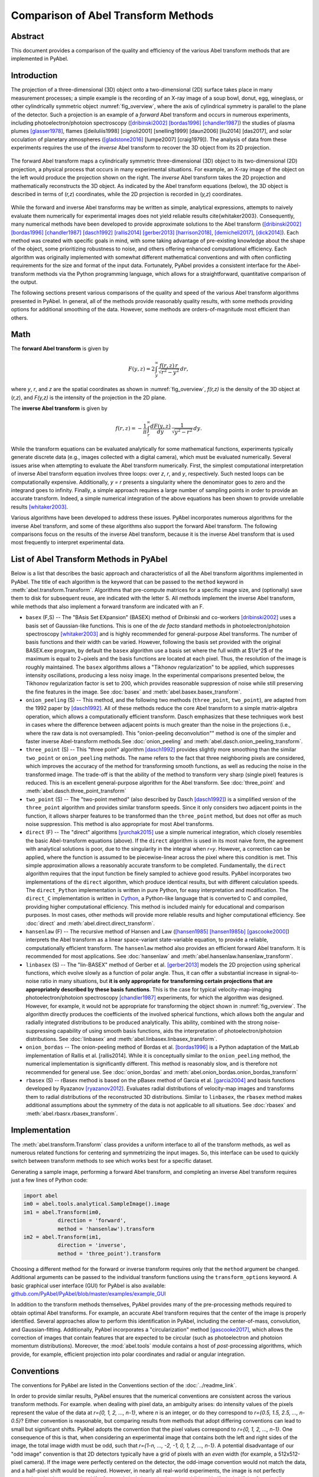 Comparison of Abel Transform Methods
====================================

Abstract
--------

This document provides a comparison of the quality and efficiency of the various Abel transform methods that are implemented in PyAbel.

Introduction
------------

The projection of a three-dimensional (3D) object onto a two-dimensional (2D) surface takes place in many measurement processes; a simple example is the recording of an X-ray image of a soup bowl, donut, egg, wineglass, or other cylindrically symmetric object :numref:`fig_overview`, where the axis of cylindrical symmetry is parallel to the plane of the detector. Such a projection is an example of a *forward* Abel transform and occurs in numerous experiments, including photoelectron/photoion spectroscopy ([dribinski2002]_ [bordas1996]_ [chandler1987]_) the studies of plasma plumes [glasser1978]_, flames ([deiluliis1998] [cignoli2001] [snelling1999] [daun2006] [liu2014] [das2017], and solar occulation of planetary atmospheres ([gladstone2016]_ [lumpe2007] [craig1979]). The analysis of data from these experiments requires the use of the *inverse* Abel transform to recover the 3D object from its 2D projection.

.. _fig_overview:
.. figure:: https://user-images.githubusercontent.com/1107796/48970223-1b477b80-efc7-11e8-9feb-c614d6cadab6.png
   :width: 600px
   :alt: PyAbel
   :figclass: align-center
   
   The forward Abel transform maps a cylindrically symmetric three-dimensional (3D) object to its two-dimensional (2D) projection, a physical process that occurs in many experimental situations. For example, an X-ray image of the object on the left would produce the projection shown on the right. The *inverse* Abel transform takes the 2D projection and mathematically reconstructs the 3D object. As indicated by the Abel transform equations (below), the 3D object is described in terms of (*r,z*) coordinates, while the 2D projection is recorded in (*y,z*) coordinates.
  
  
While the forward and inverse Abel transforms may be written as simple, analytical expressions, attempts to naively evaluate them numerically for experimental images does not yield reliable results \cite{whitaker2003}. Consequently, many numerical methods have been developed to provide approximate solutions to the Abel transform ([dribinski2002]_ [bordas1996]_ [chandler1987]_ [dasch1992]_ [rallis2014]_ [gerber2013]_ [harrison2018]_, [demicheli2017]_, [dick2014]_). Each method was created with specific goals in mind, with some taking advantage of pre-existing knowledge about the shape of the object, some prioritizing robustness to noise, and others offering enhanced computational efficiency. Each algorithm was originally implemented with somewhat different mathematical conventions and with often conflicting requirements for the size and format of the input data. Fortunately, PyAbel provides a consistent interface for the Abel-transform methods via the Python programming language, which allows for a straightforward, quantitative comparison of the output.

The following sections present various comparisons of the quality and speed of the various Abel transform algorithms presented in PyAbel. In general, all of the methods provide reasonably quality results, with some methods providing options for additional smoothing of the data. However, some methods are orders-of-magnitude most efficient than others. 


Math
----

The **forward Abel transform** is given by

.. math:: F(y,z) = 2 \int_y^{\infty} \frac{f(r,z)\,r}{\sqrt{r^2-y^2}}\,dr,


where *y*, *r*, and *z* are the spatial coordinates as shown in :numref:`fig_overview`, *f(r,z)* is the density of the 3D object at (*r,z*), and *F(y,z)* is the intensity of the projection in the 2D plane. 

The **inverse Abel transform** is given by

.. math:: f(r,z) = -\frac{1}{\pi} \int_r^{\infty} \frac{dF(y,z)}{dy}\, \frac{1}{\sqrt{y^2-r^2}}\,dy.

While the transform equations can be evaluated analytically for some mathematical functions, experiments typically generate discrete data (e.g., images collected with a digital camera), which must be evaluated numerically. Several issues arise when attempting to evaluate the Abel transform numerically. First, the simplest computational interpretation of inverse Abel transform equation involves three loops: over *z*, *r*, and *y*, respectively. Such nested loops can be computationally expensive. Additionally, *y = r* presents a singularity where the denominator goes to zero and the integrand goes to infinity. Finally, a simple approach requires a large number of sampling points in order to provide an accurate transform. Indeed, a simple numerical integration of the above equations has been shown to provide unreliable results [whitaker2003]_.  

Various algorithms have been developed to address these issues. PyAbel incorporates numerous algorithms for the inverse Abel transform, and some of these algorithms also support the forward Abel transform. The following comparisons focus on the results of the inverse Abel transform, because it is the inverse Abel transform that is used most frequently to interpret experimental data.


List of Abel Transform Methods in PyAbel
----------------------------------------

Below is a list that describes the basic approach and characteristics of all the Abel transform algorithms implemented in PyAbel. The title of each algorithm is the keyword that can be passed to the ``method`` keyword in :meth:`abel.transform.Transform`. Algorithms that pre-compute matrices for a specific image size, and (optionally) save them to disk for subsequent reuse, are indicated with the letter S. All methods implement the inverse Abel transform, while methods that also implement a forward transform are indicated with an F.

- ``basex`` (F,S) -- The "BAsis Set EXpansion" (BASEX) method of Dribinski and co-workers [dribinski2002]_ uses a basis set of Gaussian-like functions. This is one of the *de facto* standard methods in photoelectron/photoion spectroscopy [whitaker2003]_ and is highly recommended for general-purpose Abel transforms. The number of basis functions and their width can be varied. However, following the basis set provided with the original BASEX.exe program, by default the ``basex`` algorithm use a basis set where the full width at $1/e^2$ of the maximum is equal to 2~pixels and the basis functions are located at each pixel. Thus, the resolution of the image is roughly maintained. The ``basex`` algorithms allows a "Tikhonov regularization" to be applied, which suppresses intensity oscillations, producing a less noisy image. In the experimental comparisons presented below, the Tikhonov regularization factor is set to 200, which provides reasonable suppression of noise while still preserving the fine features in the image. See :doc:`basex` and :meth:`abel.basex.basex_transform`.

- ``onion_peeling`` (S) -- This method, and the following two methods (``three_point``, ``two_point``), are adapted from the 1992 paper by [dasch1992]_. All of these methods reduce the core Abel transform to a simple matrix-algebra operation, which allows a computationally efficient transform. Dasch emphasizes that these techniques work best in cases where the difference between adjacent points is much greater than the noise in the projections (i.e., where the raw data is not oversampled). This "onion-peeling deconvolution"" method is one of the simpler and faster inverse Abel-transform methods.See :doc:`onion_peeling` and :meth:`abel.dasch.onion_peeling_transform`.

- ``three_point`` (S) -- This "three point" algorithm [dasch1992]_ provides slightly more smoothing than the similar ``two_point`` or ``onion_peeling`` methods. The name refers to the fact that three neighboring pixels are considered, which improves the accuracy of the method for transforming smooth functions, as well as reducing the noise in the transformed image. The trade-off is that the ability of the method to transform very sharp (single pixel) features is reduced. This is an excellent general-purpose algorithm for the Abel transform. See :doc:`three_point` and :meth:`abel.dasch.three_point_transform`

- ``two_point`` (S) -- The "two-point method" (also described by Dasch [dasch1992]_) is a simplified version of the ``three_point`` algorithm and provides similar transform speeds. Since it only considers two adjacent points in the function, it allows sharper features to be transformed than the ``three_point`` method, but does not offer as much noise suppression. This method is also appropriate for most Abel transforms. 


- ``direct`` (F) -- The "direct" algorithms [yurchak2015]_ use a simple numerical integration, which closely resembles the basic Abel-transform equations (above). If the ``direct`` algorithm is used in its most naive form, the agreement with analytical solutions is poor, due to the singularity in the integral when *r=y*. However, a correction can be applied, where the function is assumed to be piecewise-linear across the pixel where this condition is met. This simple approximation allows a reasonably accurate transform to be completed. Fundamentally, the ``direct`` algorithm requires that the input function be finely sampled to achieve good results. PyAbel incorporates two implementations of the ``direct`` algorithm, which produce identical results, but with different calculation speeds. The ``direct_Python`` implementation is written in pure Python, for easy interpretation and modification. The ``direct_C`` implementation is written in `Cython <https://cython.org/>`_, a Python-like language that is converted to C and compiled, providing higher computational efficiency. This method is included mainly for educational and comparison purposes. In most cases, other methods will provide more reliable results and higher computational efficiency.  See :doc:`direct` and :meth:`abel.direct.direct_transform`.

- ``hansenlaw`` (F) -- The recursive method of Hansen and Law ([hansen1985]_ [hansen1985b]_ [gascooke2000]_) interprets the Abel transform as a linear space-variant state-variable equation, to provide a reliable, computationally efficient transform. The  ``hansenlaw`` method also provides an efficient forward Abel transform. It is recommended for most applications. See :doc:`hansenlaw` and :meth:`abel.hansenlaw.hansenlaw_transform`.

- ``linbasex`` (S) -- The "lin-BASEX" method of Gerber et al. [gerber2013]_ models the 2D projection using spherical functions, which evolve slowly as a function of polar angle. Thus, it can offer a substantial increase in signal-to-noise ratio in many situations, but **it is only appropriate for transforming certain projections that are appropriately described by these basis functions**. This is the case for typical velocity-map-imaging photoelectron/photoion spectroscopy [chandler1987]_ experiments, for which the algorithm was designed. However, for example, it would not be appropriate for transforming the object shown in :numref:`fig_overview`. The algorithm directly produces the coefficients of the involved spherical functions, which allows both the angular and radially integrated distributions to be produced analytically. This ability, combined with the strong noise-suppressing capability of using smooth basis functions, aids the interpretation of photoelectron/photoion distributions. See :doc:`linbasex` and :meth:`abel.linbasex.linbasex_transform`.

- ``onion_bordas`` -- The onion-peeling method of Bordas et al. [bordas1996]_ is a Python adaptation of the MatLab implementation of Rallis et al. [rallis2014]. While it is conceptually similar to the ``onion_peeling`` method, the numerical implementation is significantly different. This method is reasonably slow, and is therefore not recommended for general use. See :doc:`onion_bordas` and :meth:`abel.onion_bordas.onion_bordas_transform`

- ``rbasex`` (S) --  rBasex method is based on the pBasex method of Garcia et al. [garcia2004]_ and basis functions developed by Ryazanov [ryazanov2012]_. Evaluates radial distributions of velocity-map images and transforms them to radial distributions of the reconstructed 3D distributions. Similar to ``linbasex``, the ``rbasex`` method makes additional assumptions about the symmetry of the data is not applicable to all situations. See :doc:`rbasex` and :meth:`abel.rbasrx.rbasex_transform`.


Implementation
--------------

The :meth:`abel.transform.Transform` class provides a uniform interface to all of the transform methods, as well as numerous related functions for centering and symmetrizing the input images. So, this interface can be used to quickly switch between transform methods to see which works best for a specific dataset.

Generating a sample image, performing a forward Abel transform, and completing an inverse Abel transform requires just a few lines of Python code:

.. code-block:: python

    import abel
    im0 = abel.tools.analytical.SampleImage().image
    im1 = abel.Transform(im0, 
               direction = 'forward', 
               method = 'hansenlaw').transform
    im2 = abel.Transform(im1,
               direction = 'inverse',
               method = 'three_point').transform


Choosing a different method for the forward or inverse transform requires only that the ``method`` argument be changed. Additional arguments can be passed to the individual transform functions using the ``transform_options`` keyword. A basic graphical user interface (GUI) for PyAbel is also available: `github.com/PyAbel/PyAbel/blob/master/examples/example_GUI <https://github.com/PyAbel/PyAbel/blob/master/examples/example_GUI.py>`_

In addition to the transform methods themselves, PyAbel provides many of the pre-processing methods required to obtain optimal Abel transforms. For example, an accurate Abel transform requires that the center of the image is properly identified. Several approaches allow to perform this identification in PyAbel, including the center-of-mass, convolution, and Gaussian-fitting. Additionally, PyAbel incorporates a "circularization" method [gascooke2017]_, which allows the correction of images that contain features that are expected to be circular (such as photoelectron and photoion momentum distributions). Moreover, the :mod:`abel.tools` module contains a host of *post*-processing algorithms, which provide, for example, efficient projection into polar coordinates and radial or angular integration.


Conventions
-----------

The conventions for PyAbel are listed in the Conventions section of the :doc:`../readme_link`. 

In order to provide similar results, PyAbel ensures that the numerical conventions are consistent across the various transform methods. For example. when dealing with pixel data, an ambiguity arises: do intensity values of the pixels represent the value of the data at *r={0, 1, 2, ..., n-1}*, where *n* is an integer, or do they correspond to *r={0.5, 1.5, 2.5, ..., n-0.5}*? Either convention is reasonable, but comparing results from methods that adopt differing conventions can lead to small but significant shifts. PyAbel adopts the convention that the pixel values correspond to *r={0, 1, 2, ..., n-1}*. One consequence of this is that, when considering an experimental image that contains both the left and right sides of the image, the total image width must be odd, such that *r={1-n, ..., -2, -1, 0, 1, 2, ..., n-1}*. A potential disadvantage of our "odd image" convention is that 2D detectors typically have a grid of pixels with an *even* width (for example, a 512x512-pixel camera). If the image were perfectly centered on the detector, the odd-image convention would not match the data, and a half-pixel shift would be required. However, in nearly all real-world experiments, the image is not perfectly centered on the detector and a shift of *several* pixels is required, so the additional half-pixel shift is of no significance.

A similar ambiguity exists with regards to the left--right and top--bottom symmetry of the image. In principle, since the Abel transform assumes cylindrical symmetry, left--right symmetry should always exist, and it should only be necessary to record one side of the projection. However, many experiments record both sides of the projection. Additionally, many experiments record object that possess top--bottom symmetry. Thus, in some situations, it is best to average all of the image quadrants into a single quadrant and perform a single Abel transform on this quadrant. On the other hand, the quadrants may not be perfectly symmetric due to imperfections or noise in the experiment, and it may be best to perform the Abel transform on each quadrant separately and select the quadrant that produces the highest quality data. PyAbel offers full flexibility, providing the ability to selectively enforce top--bottom and left--right symmetry, and to specify which quadrants are averaged. By default, each quadrant is processed separately and recombined into in composite image that does not assume either top--bottom or left--right symmetry. For more details, see :meth:`abel.transform.Transform`.

In these performance benchmarks, left--right symmetry is assumed, because this is the most common benchmark presented in other studies ([rallis2014]_, [harrison2018]_). However, the image size is listed as the width of a square image. For example, *n=513* corresponds to the time for the transformation of a *513x513*-pixel image with the axis of symmetry located in the center. Since the Abel transform makes the assumption of cylindrical symmetry, both sides of the image are identical, and it is sufficient to perform the Abel transform on only one side of the image, or on an average of the two sides. So, to complete an Abel transform of a typical *513x513*-pixel image, it is only necessary to perform the Abel transform on a *513x257*-pixel array.

Another fundamental question about real-world Abel transforms is whether negative values are allowed in the transform result. In most situations, negative values are not physical, and some implementations set all negative values to zero. In contrast, PyAbel allows negative values, which enables its use in situations where negative values are physically reasonable. Moreover, maintaining negative values keeps the transform methods linear and gives users the option to average, smooth, or fit images either before or after the Abel transform without causing a systematic error in the baseline. Suppression of negative values can easily be achieved by including ``A[A<0] = 0``. 


Comparison of Transform Results
-------------------------------

Since PyAbel incorporates numerous Abel-transform methods into the same interface, it is straightforward to directly compare the results. Consequently, a good approach is to simply try several (or all!) of the transform methods and see which produces the best results or performance for a specific application. Nevertheless, the following provides a brief comparison of the various transform methods in several cases. First, the methods are applied to a simple Gaussian function (for which an analytical Abel transform exists) in order to assess the accuracy of each transform method. Second, each method is applied to a synthetic function constructed of narrow peaks with noise added in order to closely examine the fundamental resolution of each method and how noise accumulates. Third, each method is used to provide the inverse Abel transform a high-resolution photoelectron-spectroscopy image in order to examine the ability of each method to handle real-world data. 




The Abel transform of a Gaussian is simply a Gaussian, which allows a comparison of each numerical transform method with the analytical result in the case of a one-dimensional (1D) Gaussian (:numref:`fig_gaussian`). As expected, each transform method exhibits a small discrepancy compared with the analytical result. However, as the number of pixels is increased, the agreement between the transform and the analytical result improves. Even with only 70 points (the case shown in :numref:`fig_gaussian`), all of the method produce reasonable agreement. While all methods show a systematic error as *r* approaches zero, the ``basex``, ``three_point``, and ``onion_peeling`` methods seem to provide the best agreement with the analytical result. The direct methods show fairly good agreement with the analytical curve, which is a result of the "correction" discussed above. We note that the results from the ``direct_Python`` and the ``direct_C`` methods produce identical results to within a factor of 1e-9.


.. plot:: transform_methods/comparison/fig_gaussian/gaussian.py
    :nofigs:

.. _fig_gaussian:
.. figure:: comparison/fig_gaussian/gaussian.svg
    :width: 300px
    :alt: gaussian
    :figclass: align-center

    Comparison of inverse Abel-transform methods for a 1D Gaussian function with 70 points. All of the inverse Abel transform methods show reasonable agreement for the inverse Abel transform of a Gaussian function. The root-mean-square error (RMSE) for each method is listed in the figure legend. In the limit of many pixels, the error trends to zero. However, when a small number of pixels is used, systematic errors are seen near the origin. This effect is more pronounced in some methods than others. The lowest error seen from the basex, three_point, and onion_peeling methods. The linbasex and rBasex methods are not included in this figure because they are not applicable to 1D functions.
    
    
Applying the various transform methods to a synthetic function that consists of triangular peaks with one-pixel halfwidth -- the sharpest features representable on the pixel grid -- allows the fundamental resolution of each method to be visualized (:numref:`fig_comb`). In order to provide an understanding of how each method responds to noise, the function transformed in :numref:`fig_comb` also has uniformly distributed random noise added to each pixel. The figure reveals that some methods (``basex``, ``hansenlaw``), ``onion_peeling``, and ``two_point``) are capable of faithfully reproducing the sharpest features, while other methods (``direct``, ``onion_bordas``, and ``three_point``) provide some degree of smoothing. In general, the methods that provide the highest resolution also produce the highest noise, which is most obvious at low *r* values. The exception is the ``basex`` method using a moderate regularization factor (:numref:`fig_comb` b), which exhibits low noise near the center, while still displaying good resolution. Thus, it seems that experiments that benefit from an optimal balance of noise suppression and resolution would benefit from inverse Abel-transform methods that incorporate regularization.


.. plot:: transform_methods/comparison/fig_comb/comb.py
    :nofigs:

.. _fig_comb:
.. figure:: comparison/fig_comb/comb.svg
    :width: 300px
    :figclass: align-center

    Inverse Abel-transform methods applied to a synthetic image of one-pixel peaks with noise added.} a-h) The gray line represents the analytical inverse Abel transform in the absence of noise. Some methods reproduce the height of the peaks, while other methods reduce noise while somewhat smoothing the peaks. The regularization in the \texttt{basex} method provides strong noise suppression near the origin, while maintaining peak height at higher values of *r*.



.. plot:: transform_methods/comparison/fig_experiment/experiment.py
    :nofigs:

.. _fig_experiment:
.. figure:: comparison/fig_experiment/experiment.svg
    :width: 300px
    :figclass: align-center

    Comparison of inverse Abel-transform methods for an experimental photoelectron spectrum. While all methods provide a faithful reconstruction of the experimental image, some of them cause a greater amplification of the noise present in the original image. The ``linbasex`` method models the image using a basis set of functions that vary slowly as a function of angle, which strongly reduces the high-frequency noise seen in the other transform methods. Besides the ``basex`` method with adjustable regularization, the ``direct`` and ``three_point`` methods seem particularly suited for providing a low-noise transform. This dataset is the photoelectron spectrum of O2 photodetachment using a 455 nm laser, as described in [vanduzor2010]_.


Applying the various inverse Abel-transform methods to an experimental photoelectron-spectroscopy image (:numref:`fig_integration`) provides a comparison of how the noise in the reconstructed image depends on the transform method. To a first approximation, the results of all the transform methods look similar. The ``linbasex`` method produces the "smoothest" image, which is a result of the fact that it models the projection using functions fitted to the image, that vary only slowly as a function of angle. The ``basex`` method incorporates a user-adjustable Tikhonov regularization factor, which tends to suppress noise, especially near the symmetry axis. Here, we set the regularization factor to 200, which provides significant noise suppression while providing no noticeable broadening of the narrow features. When the regularization factor is set to zero, the ``basex`` method provides a transform that appears very similar to the ``onion_peeling`` method. For the other transform methods, the ``direct`` and ``three_point`` methods appear to have the strongest noise-filtering properties. 


.. _fig_integration:
.. figure:: comparison/fig_experiment/integration.svg
    :width: 300px
    :figclass: align-center
    
    Comparison of inverse Abel-transform methods applied to an experimental photoelectron spectrum and angularly integrated. The results shown in this figure are simply the angularly integrated 2D spectra shown in :numref:`fig_experiment`. a) Looking at the entire photoelectron speed distribution, all of the transform methods appear to produce similar results. b) Closely examining two of the peaks shows that all of the methods produce similar results, but that some methods produce broader peaks than others. c) Examining the small peaks in the low-energy region reveals that some methods accumulate somewhat more noise than others.


:numref:`fig_integration` uses the same dataset as :numref:`fig_experiment`, but an angular integration performed to show the 1D photoelectron spectrum. Good agreement is seen between most of the methods, even on a one-pixel level. Small but noticeable differences can be seen in the broadness of the peaks (:numref:`fig_integration` b). The ``hansenlaw``, ``onion_peeling`` and ``two_point`` methods show the sharpest peaks, suggesting that they provide enhanced ability to resolve sharp features. Of course, the differences between the methods are emphasized by the very high resolution of this dataset. In most cases, more pixels per peak yield a much better agreement between the transform methods. Interestingly, the ``linbasex`` method shows more baseline noise than the other methods. :numref:`fig_integration` c shows a close examination of the two lowest-energy peaks in the image. The methods that produce that sharpest peaks (``hansenlaw``, ``onion_peeling``, and ``two_point``) also exhibit somewhat more noise than the rest (except ``linbasex``).


Efficiency optimization
-----------------------

High-level efficiency optimization
~~~~~~~~~~~~~~~~~~~~~~~~~~~~~~~~~~

For many applications of the inverse Abel transform, the speed at which transform can be completed is important. Even for those who are only aiming to transform a few images, the ability to perform Abel transforms efficiently may enable more effective data analysis. For example, users may want to explore many different schemes for noise removal, smoothing, centering, and circularization, and faster Abel-transform algorithms allow this parameter space to be explored more rapidly and effectively.

While PyAbel offers improvements to the raw computational efficiency of each transform method, it also provides improvements to the efficiency of the overall workflow, which are likely to provide a significant improvements for most applications. For example, since PyAbel provides a straightforward interface to switch between different transform methods, a comparison of the results from each method can easily be made and the fastest method that produces acceptable results can be selected. Additionally, PyAbel provides fast algorithms for angular and radial integration, which can be the rate-limiting step for some data-processing workflows.

In addition, when the computational efficiency of the various Abel transform methods is evaluated, a distinction must be made between those methods that can pre-compute, save, and re-use information for a specific image size (``basex``, ``three_point``, ``two_point``, ``onion_peeling``, ``linbasex``) and those that do not (``hansenlaw``, ``direct``, ``onion_bordas``). Often, the time required for the pre-computation is orders of magnitude longer than the time required to complete the transform. One solution to this problem is to pre-compute information for a specific image size and provide this data as part of the software. Indeed, the popular BASEX application includes a "basis set" for transforming 1000x1000-pixel images. While this approach relieves the end user of the computational cost of generating basis sets, it often means that the ideal basis set for efficiently transforming an image of a specific size is not available. Thus, padding is necessary for smaller images, resulting in increased computational time, while higher-resolution images must be downsampled or cropped. PyAbel provides the ability to pre-compute information for any image size and cache it to disk for future use. Moreover, a cached basis set intended for transforming a larger image can be automatically cropped for use on a smaller image, avoiding unnecessary computations. The ``basex`` algorithm in PyAbel also includes the ability to extend a basis set intended for transforming a smaller image for use on a larger image. This allows the ideal basis set to be efficiently generated for an arbitrary image size.



Low-level computational efficiency
~~~~~~~~~~~~~~~~~~~~~~~~~~~~~~~~~~

General Advice
""""""""""""""
Transforming very large images, or a large number of images, requires inverse Abel-transform methods with high computational efficiency. PyAbel is written in Python, a high-level programming language that is easy to read, understand, and modify. A common criticism of high-level interpreted (non-compiled) languages like Python is that they provide significantly lower computational efficiency than low-level compiled languages, such as C or Fortran. However, such slowdowns can be avoided by calling functions from optimized math libraries for the key operations that serve as bottlenecks. For most of the transform methods (and indeed, all of the fastest methods), the operation that bottlenecks the transform process is a matrix-algebra operation, such as matrix multiplication. PyAbel uses matrix-algebra functions provided by the NumPy library, which are, in turn, provided by the Basic Linear Algebra Subprograms (BLAS) library. Thus, the algorithms in PyAbel have comparable performance to optimized C/Fortran. 

One subtle consequence of this reliance on the BLAS algorithms is that the performance is dependent on the exact implementation of BLAS that is installed, and users seeking the highest level of performance may wish to experiment with different implementations. Different NumPy/SciPy distributions use different libraries by default, and some also provide a choice between several libraries. If the transform speed is important, it is advisable to run the benchmarks on all available configurations to select the fastest for the specific combination of the transform method, operating system and hardware.

Among the widely available options, the `Intel Math Kernel Library <https://en.wikipedia.org/wiki/Math_Kernel_Library>`_ (MKL) generally provides the best performance for Intel CPUs, although its installed size is rather huge and its performance on AMD CPUs is quite poor. It is used by default in `Anaconda Python <https://en.wikipedia.org/wiki/Anaconda_(Python_distribution)>`_. `OpenBLAS <https://en.wikipedia.org/wiki/OpenBLAS>`_ generally provides the best performance for AMD CPUs and reasonably good performance for Intel CPUs. It is used by default in some distributions. AMD develops numerical libraries optimized for its own CPUs, but they are `not yet <https://github.com/numpy/numpy/issues/7372>`_ officially integrated with NumPy/SciPy.

Another important issue for modern Intel CPUs is that they suffer a performance degradation when `denormal numbers <https://en.wikipedia.org/wiki/Denormal_number>`_ are encountered, which sometimes happens in the intermediate calculations even if the input and output are “normal”. In this case, configuring the CPU to treat denormals as zeros does help. There is no official way to achieve this in NumPy/SciPy, but a third-party module `daz <https://github.com/chainer/daz>`_ can be used for this purpose. At least some modern AMD CPUs are less or not affected by this issue, although it's always better to run the tests to make sure.



Speed benchmarks
""""""""""""""""

The :class:`abel.benchmark.AbelTiming` class provides the ability to benchmark the speeds of the Abel transform algorithms. A comparison of the time required to complete an inverse Abel transform versus the width of a square image is presented in :numref:`fig_transform_time`. All method are benchmarked using their default parameters, with the following exceptions:

* **basex(var)** means “variable regularization”, that is changing the regularization parameter for each transformed image.
* **direct_C** and **direct_Python** correspond to the “direct” method using its C (Cython) and Python backends respectively.
* **linbasex** and **rbasex** show whole-image (*n* × *n*) transforms, while all other methods show half-image (*n* rows, (*n* + 1)/2 columns) transforms.
* **rbasex(None)** means no output-image creation (only the transformed radial distributions).


.. plot:: transform_methods/comparison/fig_benchmarks/transform_time.py
    :nofigs:

.. _fig_transform_time:
.. figure:: comparison/fig_benchmarks/transform_time.svg
    :width: 500px
    :figclass: align-center
    
    Computational efficiency of inverse Abel-transform methods. The time to complete an inverse Abel transform increases with the size of the image. Most of the methods display a roughly *n^3* scaling (dashed gray line). The ``basex``, ``two_point``, ``three_point``, and ``onion_peeling`` methods all rely on similar matrix-algebra operations as their rate-limiting step, and consequently exhibit identical performance for typical experimental image sizes. These benchmarks were completed using a personal computer equipped with a 3.0 GHz Intel i7-9700 processor and 32 GB RAM running GNU/Linux.
    
   
:numref:`fig_transform_time` reveals the computational scaling of each method as the image size is increased. At image sizes below *n=100*, most of the transform methods exhibit a fairly flat relationship between image size and transform time, suggesting that the calculation is limited by the computational overhead. For image sizes of 1000 pixels and above, the all methods show a steep increase in transform time with increasing image size. A direct interpretation of the integral for the inverse Abel transform involves three nested loops, one over *z*, one over *r*, and one over *y*, and we should expect *n^3* scaling. Indeed, the ``direct_C`` and ``direct_Python`` methods scale as nearly *n^3*. Several of the fastest methods (``basex``, ``onion_peeling``, two_point``, and ``three_point``) rely on matrix multiplication. These methods scale roughly as *n^{3}*, which is approximately the expected scaling for matrix-multiplication operations [coppersmith1990]_. For typical image sizes (~500--1000 pixels width), ``basex`` and the methods of Dasch [dasch1992]_ consistently out-perform other methods, often by several orders of magnitude. Interestingly, the ``hansenlaw`` algorithm exhibits a nearly *n^2* scaling and should outperform other algorithms for large image sizes. While the ``linbasex`` method does not provide the fastest transform, we note that it analytically provides the angular-integrated intensity and anisotropy parameters. Thus, if those parameters are desired outcomes -- as they often are during the analysis of photoelectron spectroscopy datasets -- then ``linbasex`` may provide an efficient analysis.


.. plot:: transform_methods/comparison/fig_benchmarks/throughput.py
    :nofigs:

.. _fig_throughput:
.. figure:: comparison/fig_benchmarks/throughput.svg
    :width: 500px
    :figclass: align-center

    The performance can also be viewed in terms of pixels-per-second rate. Here, it is clear that some methods provide sufficient throughput to transform images at rates far exceeding high-definition video.


.. plot:: transform_methods/comparison/fig_benchmarks/btime.py
    :nofigs:


.. _fig_btime:
.. figure:: comparison/fig_benchmarks/btime.svg
    :width: 500px
    :figclass: align-center

    Computational efficiency of the basis set generation calculation.



The ``basex``, ``two_point``, ``three_point``, and ``onion_peeling`` methods run much faster if appropriately sized basis sets have been pre-calculated. For the ``basex`` method, the time for this pre-calculation is orders of magnitude longer than the transform time (:numref:`fig_btime`). For the Dasch methods (``three_point``, ``onion_peeling``, and ``two_point``), the pre-calculation is significantly longer than the transform time for image sizes smaller than 2000 pixels. For larger image sizes, the pre-calculation of the basis sets approaches the same speed as the transform itself. In particular, for the ``two_point`` method, the pre-calculation of the basis sets actually becomes faster than the image transform for *n* greater than about 4000. For the ``linbasex`` method, the pre-calculation of the basis sets is consistently faster than the transform itself, suggesting that the pre-calculation of basis sets isn't necessary for this method.


Conclusion
----------

...conclusion goes here...



References
----------

.. [bordas1996] C. Bordas, F. Paulig, H. Helm, and D. L. Huestis. Photoelectron imaging spectrometry: Principle and inversion method. Rev. Sci. Instrum., **67**, 2257, 1996. DOI:`10.1063/1.1147044 <https://doi.org/10.1063/1.1147044>`_

.. [chandler1987] David W. Chandler and Paul L. Houston. Two-dimensional imaging of state-selected photodissociation products detected by multiphoton ionization. J. Chem. Phys., **87**, 1445, 1987. DOI: `10.1063/1.453276 <https://doi.org/10.1063/1.453276>`_.

.. [coppersmith1990] Don Coppersmith and Shmuel Winograd. Matrix multiplication via arithmetic progressions. J. Symb. Comput., **9**,251, 1990. DOI: `10.1016/S0747-7171(08)80013-2 <https://doi.org/10.1016/S0747-7171(08)80013-2>`_.

.. [dasch1992] Cameron J. Dasch. One-dimensional tomography: a comparison of abel, onion-peeling, and filtered backprojection methods. Appl. Opt., **31**:1146, 1992. DOI:`10.1364/AO.31.001146 <https://doi.org/10.1364/AO.31.001146>`_.

.. [demicheli2017] Enrico De Micheli. A fast algorithm for the inversion of abel’s transform. Appl. Math. Comput., **301**, 12, 2017. DOI: `10.1016/j.amc.2016.12.009 <https://doi.org/10.1016/j.amc.2016.12.009>`_.

.. [dick2014] Bernhard Dick. Inverting ion images without abel inversion: maximum entropy reconstruction of velocity maps. Phys. Chem. Chem. Phys., **16**, 570, 2014. DOI:`10.1039/C3CP53673D <http://doi.org/10.1039/C3CP53673D>`_.

.. [dribinski2002] Vladimir Dribinski, Alexei Os- sadtchi, Vladimir A. Mandelshtam, and Hanna Reisler. Reconstruction of abel-transformable images: The gaussian basis-set expansion abel transform method. Rev. Sci. Instrum., *73*, 2634, 2002. DOI:`10.1063/1.1482156 <https://doi.org/10.1063/1.1482156>`_.

.. [garcia2004] Gustavo A. Garcia, Laurent Nahon, and Ivan Powis. Two- dimensional charged particle image inversion using a polar basis function expansion. Rev. Sci. Instrum., **75**, 4989, 2004. DOI:`10.1063/1.1807578 <https://doi.org/10.1063/1.1807578>`_.

.. [gascooke2000] Jason R. Gascooke. Energy Transfer in Polyatomic-Rare Gas Collisions and Van Der Waals Molecule Dissociation. PhD thesis, Flinders University, SA 5001, Australia, 2000. Available at `github.com/PyAbel/abel_info/blob/master/Gascooke_Thesis.pdf <https://github.com/PyAbel/abel_info/blob/master/Gascooke_Thesis.pdf>`_.

.. [gascooke2017] Jason R. Gascooke, Stephen T. Gibson, and Warren D. Lawrance. A “circularisation” method to repair deformations and determine the centre of velocity map images. J. Chem. Phys., **147**, 013924, 2017. DOI: `10.1063/1.4981024 <http://doi.org10.1063/1.4981024>`_.

.. [gerber2013] Thomas Gerber, Yuzhu Liu, Gregor Knopp, Patrick Hemberger, Andras Bodi, Peter Radi, and Yaroslav Sych. Charged particle velocity map image reconstruction with one-dimensional projections of spherical functions. Rev. Sci. Instrum., **84**, 033101, 2013. DOI:`10.1063/1.4793404 <https://doi.org/10.1063/1.4793404>`_.

.. [gladstone2016] Par G. Randall Gladstone, S. Alan Stern, Kimberly Ennico, Catherine B. Olkin, Harold A. Weaver, Leslie A. Young, Michael E. Summers, Darrell F. Strobel, David P. Hinson, Joshua A. Kammer, Alex H. Parker, Andrew J. Steffl, Ivan R. Linscott, Joel Wm. Parker, Andrew F. Cheng, David C. Slater, Maarten H. Versteeg, Thomas K. Greathouse, Kurt D. Retherford, Henry Throop, Nathaniel J. Cunningham, William W. Woods, Kelsi N. Singer, Constantine C. C. Tsang, Eric Schindhelm, Carey M. Lisse, Michael L. Wong, Yuk L. Yung, Xun Zhu, Werner Curdt, Panayotis Lavvas, Eliot F. Young, G. Leonard Tyler, and The New Horizons Science Team. The atmosphere of pluto as observed by new horizons. Science, **351**, 6279, 2016. DOI: `10.1126/science.aad8866 <https://doi.org/10.1126/science.aad8866>`_.

.. [glasser1978] J. Glasser, J. Chapelle, and J. C. Boettner. Abel inversion applied to plasma spectroscopy: a new interactive method. Appl. Opt., **17**, 3750, 1978. DOI: `10.1364/AO.17.003750 <https://doi.org/10.1364/AO.17.003750>`_.

.. [hansen1985] Eric W. Hansen and Phaih-Lan Law. Recursive methods for computing the abel transform and its inverse. J. Opt. Soc. Am. A, **2**, 510, Apr 1985. DOI:`10.1364/JOSAA.2.000510 <https://doi.org/10.1364/JOSAA.2.000510>`_.

.. [hansen1985b] E. Hansen. Fast hankel transform algorithm. IEEE Trans. Acoust., **33**, 666–671, 1985. DOI:`10.1109/tassp.1985.1164579 <https://doi.org/10.1109/tassp.1985.1164579>`_.

.. [harrison2018] G. R. Harrison, J. C. Vaughan, B. Hidle, and G. M. Laurent. DAVIS: a direct algorithm for velocity-map imaging system. J of Chem. Phys., **148**, 194101, 2018. DOI:`10.1063/1.5025057 <https://doi.org/10.1063/1.5025057>`_.

.. [rallis2014] C. E. Rallis, T. G. Burwitz, P. R. Andrews, M. Zohrabi, R. Averin, S. De, B. Bergues, Bethany Jochim,A. V. Voznyuk, Neal Gregerson, B. Gaire, I. Znakovskaya, J. McKenna, K. D. Carnes, M. F. Kling,I. Ben-Itzhak, and E. Wells. Incorporating real time velocity map image reconstruction into closed-loop coherent control. Rev. Sci. Instrum., **85**, 113105, 2014. DOI: `10.1063/1.4899267 <https://doi.org/10.1063/1.4899267>`_.

.. [ryazanov2012] Mikhail Ryazanov. Development and implementation of methods for sliced velocity map imaging. Studies of overtone-induced dissociation and isomerization dynamics of hydroxymethyl radical (CH2OH and CD2OH). PhD thesis, University of Southern California, 2012. `search.proquest.com/docview/1289069738 <https://search.proquest.com/docview/1289069738>`_

.. [vanduzor2010] Matthew Van Duzor, Foster Mbaiwa, Jie Wei, Tulsi Singh, Richard Mabbs, Andrei Sanov, Steven J. Cavanagh, Stephen T. Gibson, Brenton R. Lewis, and Jason R. Gascooke. Vibronic coupling in the superoxide anion: The vibrational dependence of the photoelectron angular distribution. J. Chem. Phys., **133**, 174311, 2010. DOI: `10.1063/1.3493349 <https://doi.org/10.1063/1.3493349>`_.

.. [whitaker2003] B.J. Whitaker. Imaging in Molecular Dynamics: Technology and Ap- plications. Cambridge University Press, 2003. ISBN 9781139437905. `books.google.com/books?id=m8AYdeM3aRYC <https://books.google.com/books?id=m8AYdeM3aRYC>`_.

.. [yurchak2015] Roman Yurchak. Experimental and numerical study of accretion-ejection mecha- nisms in laboratory astrophysics. Thesis, Ecole Polytechnique (EDX), 2015. `tel.archives-ouvertes.fr/tel-01338614 <https://tel.archives-ouvertes.fr/tel-01338614>`_.


